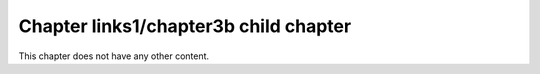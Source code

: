 Chapter links1/chapter3b child chapter
======================================

This chapter does not have any other content.


